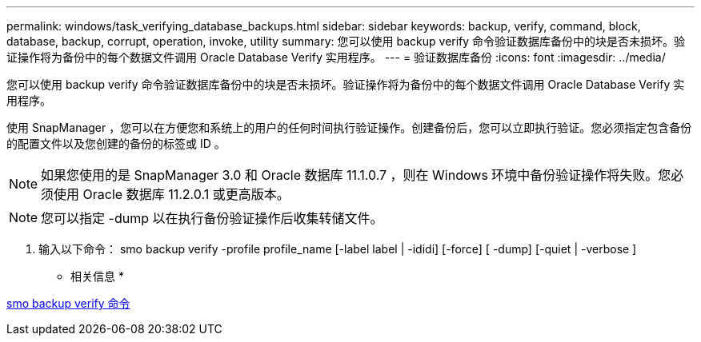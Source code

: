---
permalink: windows/task_verifying_database_backups.html 
sidebar: sidebar 
keywords: backup, verify, command, block, database, backup, corrupt, operation, invoke, utility 
summary: 您可以使用 backup verify 命令验证数据库备份中的块是否未损坏。验证操作将为备份中的每个数据文件调用 Oracle Database Verify 实用程序。 
---
= 验证数据库备份
:icons: font
:imagesdir: ../media/


[role="lead"]
您可以使用 backup verify 命令验证数据库备份中的块是否未损坏。验证操作将为备份中的每个数据文件调用 Oracle Database Verify 实用程序。

使用 SnapManager ，您可以在方便您和系统上的用户的任何时间执行验证操作。创建备份后，您可以立即执行验证。您必须指定包含备份的配置文件以及您创建的备份的标签或 ID 。


NOTE: 如果您使用的是 SnapManager 3.0 和 Oracle 数据库 11.1.0.7 ，则在 Windows 环境中备份验证操作将失败。您必须使用 Oracle 数据库 11.2.0.1 或更高版本。


NOTE: 您可以指定 -dump 以在执行备份验证操作后收集转储文件。

. 输入以下命令： smo backup verify -profile profile_name [-label label | -ididi] [-force] [ -dump] [-quiet | -verbose ]


* 相关信息 *

xref:reference_the_smosmsapbackup_verify_command.adoc[smo backup verify 命令]
